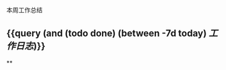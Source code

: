 :PROPERTIES:
:id: 613219a8-cb3b-43b6-9bca-bee1d94286cc
:END:
本周工作总结
#+ALIAS: mlm

** {{query (and (todo done) (between -7d today) [[工作日志]])}}
:PROPERTIES:
:query-table: true
:END:
**